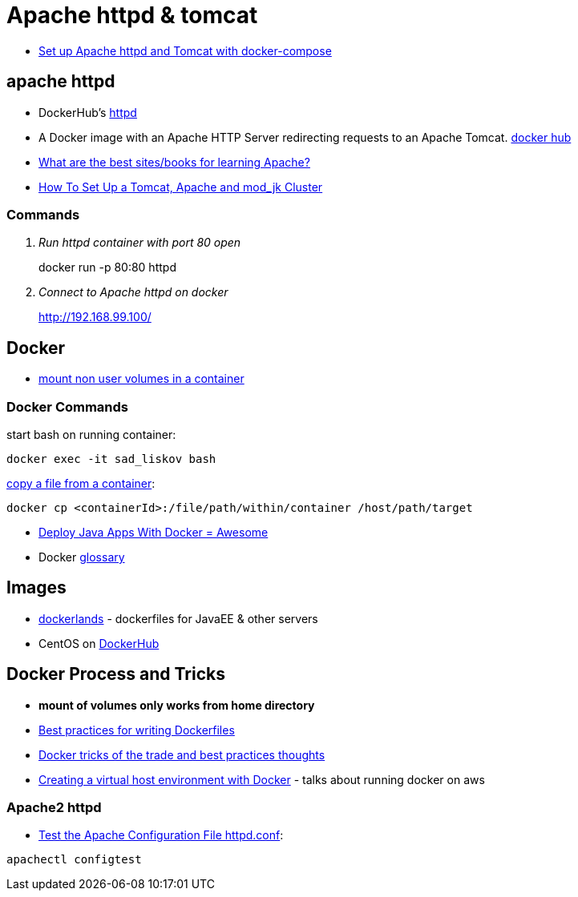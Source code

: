 = Apache httpd & tomcat

* https://beautifulbytes.wordpress.com/2016/01/04/set-up-apache-httpd-and-tomcat-with-docker-compose/[Set up Apache httpd and Tomcat with docker-compose]

== apache httpd
* DockerHub's https://hub.docker.com/_/httpd/[httpd]
* A Docker image with an Apache HTTP Server redirecting requests to an Apache Tomcat. https://hub.docker.com/r/dezoito18/apache-http-tomcat/[docker hub]
* http://stackoverflow.com/questions/3499809/what-are-the-best-sites-books-for-learning-apache[What are the best sites/books for learning Apache?]
* https://dzone.com/articles/how-set-tomcat-apache-and[How To Set Up a Tomcat, Apache and mod_jk Cluster]

=== Commands
[qanda]
Run httpd container with port 80 open::
docker run  -p 80:80 httpd

Connect to Apache httpd on docker::
http://192.168.99.100/


== Docker
* http://stackoverflow.com/questions/33966225/shared-folder-in-docker-with-windows-not-only-c-user-path[mount non user volumes in a container]

=== Docker Commands
start bash on running container:
----
docker exec -it sad_liskov bash
----

http://stackoverflow.com/questions/22049212/docker-copy-file-from-container-to-host[copy a file from a container]:
----
docker cp <containerId>:/file/path/within/container /host/path/target
----

* http://blogs.atlassian.com/2013/06/deploy-java-apps-with-docker-awesome/[Deploy Java Apps With Docker = Awesome]
* Docker https://docs.docker.com/engine/reference/glossary/[glossary]

== Images
* http://www.adam-bien.com/roller/abien/entry/new_docker_images_for_java[dockerlands] - dockerfiles for JavaEE & other servers
* CentOS on https://hub.docker.com/r/_/centos/[DockerHub]

== Docker Process and Tricks
* *mount of volumes only works from home directory*
* https://docs.docker.com/engine/userguide/eng-image/dockerfile_best-practices/[Best practices for writing Dockerfiles]
* http://www.carlboettiger.info/2014/08/29/docker-notes.html[Docker tricks of the trade and best practices thoughts]
* http://tech.mybuilder.com/virtual-hosts-with-docker/[Creating a virtual host environment with Docker] - talks about running docker on aws

=== Apache2 httpd
* http://www.tech-recipes.com/rx/112/test-the-apache-configuration-file-httpdconf/[Test the Apache Configuration File httpd.conf]:
----
apachectl configtest
----
